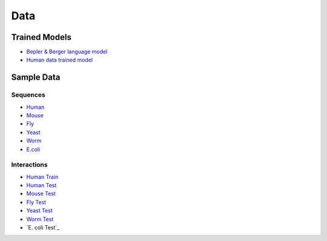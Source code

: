 Data
====

Trained Models
--------------

- `Bepler & Berger language model <http://cb.csail.mit.edu/cb/dscript/data/models/lm_v1.sav>`_
- `Human data trained model <http://cb.csail.mit.edu/cb/dscript/data/models/human_v1.sav>`_

Sample Data
-----------

Sequences
~~~~~~~~~

- `Human`_
- `Mouse`_
- `Fly`_
- `Yeast`_
- `Worm`_
- `E.coli`_

Interactions
~~~~~~~~~~~~

- `Human Train`_
- `Human Test`_
- `Mouse Test`_
- `Fly Test`_
- `Yeast Test`_
- `Worm Test`_
- `E. coli Test`_

.. _`Human`: https://github.com/samsledje/D-SCRIPT/blob/main/data/seqs/human.fasta
.. _`Mouse`: https://github.com/samsledje/D-SCRIPT/blob/main/data/seqs/mouse.fasta
.. _`Fly`: https://github.com/samsledje/D-SCRIPT/blob/main/data/seqs/fly.fasta
.. _`Yeast`: https://github.com/samsledje/D-SCRIPT/blob/main/data/seqs/yeast.fasta
.. _`Worm`: https://github.com/samsledje/D-SCRIPT/blob/main/data/seqs/worm.fasta
.. _`E.coli`: https://github.com/samsledje/D-SCRIPT/blob/main/data/seqs/ecoli.fasta
.. _`Human Train`: https://github.com/samsledje/D-SCRIPT/blob/main/data/pairs/human_train.tsv
.. _`Human Test`: https://github.com/samsledje/D-SCRIPT/blob/main/data/pairs/human_test.tsv
.. _`Mouse Test`: https://github.com/samsledje/D-SCRIPT/blob/main/data/pairs/mouse_test.tsv
.. _`Fly Test`: https://github.com/samsledje/D-SCRIPT/blob/main/data/pairs/fly_test.tsv
.. _`Yeast Test`: https://github.com/samsledje/D-SCRIPT/blob/main/data/pairs/yeast_test.tsv
.. _`Worm Test`: https://github.com/samsledje/D-SCRIPT/blob/main/data/pairs/worm_test.tsv
.. _'E.coli Test': https://github.com/samsledje/D-SCRIPT/blob/main/data/pairs/ecoli_test.tsv
